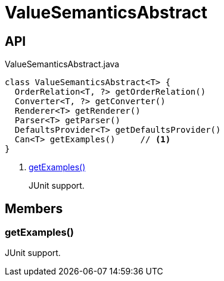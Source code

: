 = ValueSemanticsAbstract
:Notice: Licensed to the Apache Software Foundation (ASF) under one or more contributor license agreements. See the NOTICE file distributed with this work for additional information regarding copyright ownership. The ASF licenses this file to you under the Apache License, Version 2.0 (the "License"); you may not use this file except in compliance with the License. You may obtain a copy of the License at. http://www.apache.org/licenses/LICENSE-2.0 . Unless required by applicable law or agreed to in writing, software distributed under the License is distributed on an "AS IS" BASIS, WITHOUT WARRANTIES OR  CONDITIONS OF ANY KIND, either express or implied. See the License for the specific language governing permissions and limitations under the License.

== API

[source,java]
.ValueSemanticsAbstract.java
----
class ValueSemanticsAbstract<T> {
  OrderRelation<T, ?> getOrderRelation()
  Converter<T, ?> getConverter()
  Renderer<T> getRenderer()
  Parser<T> getParser()
  DefaultsProvider<T> getDefaultsProvider()
  Can<T> getExamples()     // <.>
}
----

<.> xref:#getExamples_[getExamples()]
+
--
JUnit support.
--

== Members

[#getExamples_]
=== getExamples()

JUnit support.
